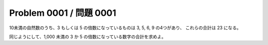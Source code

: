 ========================
Problem 0001 / 問題 0001
========================

10未満の自然数のうち、3 もしくは 5 の倍数になっているものは 3, 5, 6, 9 の4つがあり、 これらの合計は 23 になる。

同じようにして、1,000 未満の 3 か 5 の倍数になっている数字の合計を求めよ。
